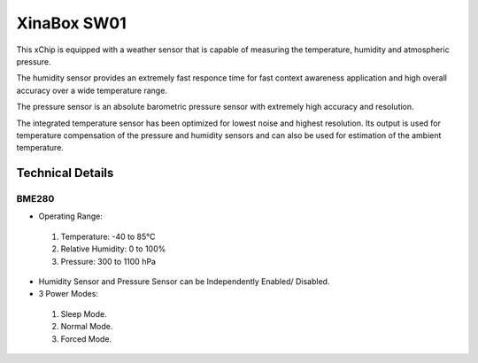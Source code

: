 =============
XinaBox SW01
=============
This xChip is equipped with a weather sensor that is capable of measuring the temperature, humidity and atmospheric pressure.

The humidity sensor provides an extremely fast responce time for fast context awareness application and high overall accuracy over a wide temperature range.

The pressure sensor is an absolute barometric pressure sensor with extremely high accuracy and resolution.

The integrated temperature sensor has been optimized for lowest noise and highest resolution. Its output is used for temperature compensation of the pressure and humidity sensors and can also be used for estimation of the ambient temperature.

Technical Details
******************
BME280
_______
* Operating Range:
 1. Temperature: -40 to 85°C
 2. Relative Humidity: 0 to 100%
 3. Pressure: 300 to 1100 hPa
* Humidity Sensor and Pressure Sensor can be Independently Enabled/ Disabled.
* 3 Power Modes:
 1. Sleep Mode.
 2. Normal Mode.
 3. Forced Mode.

